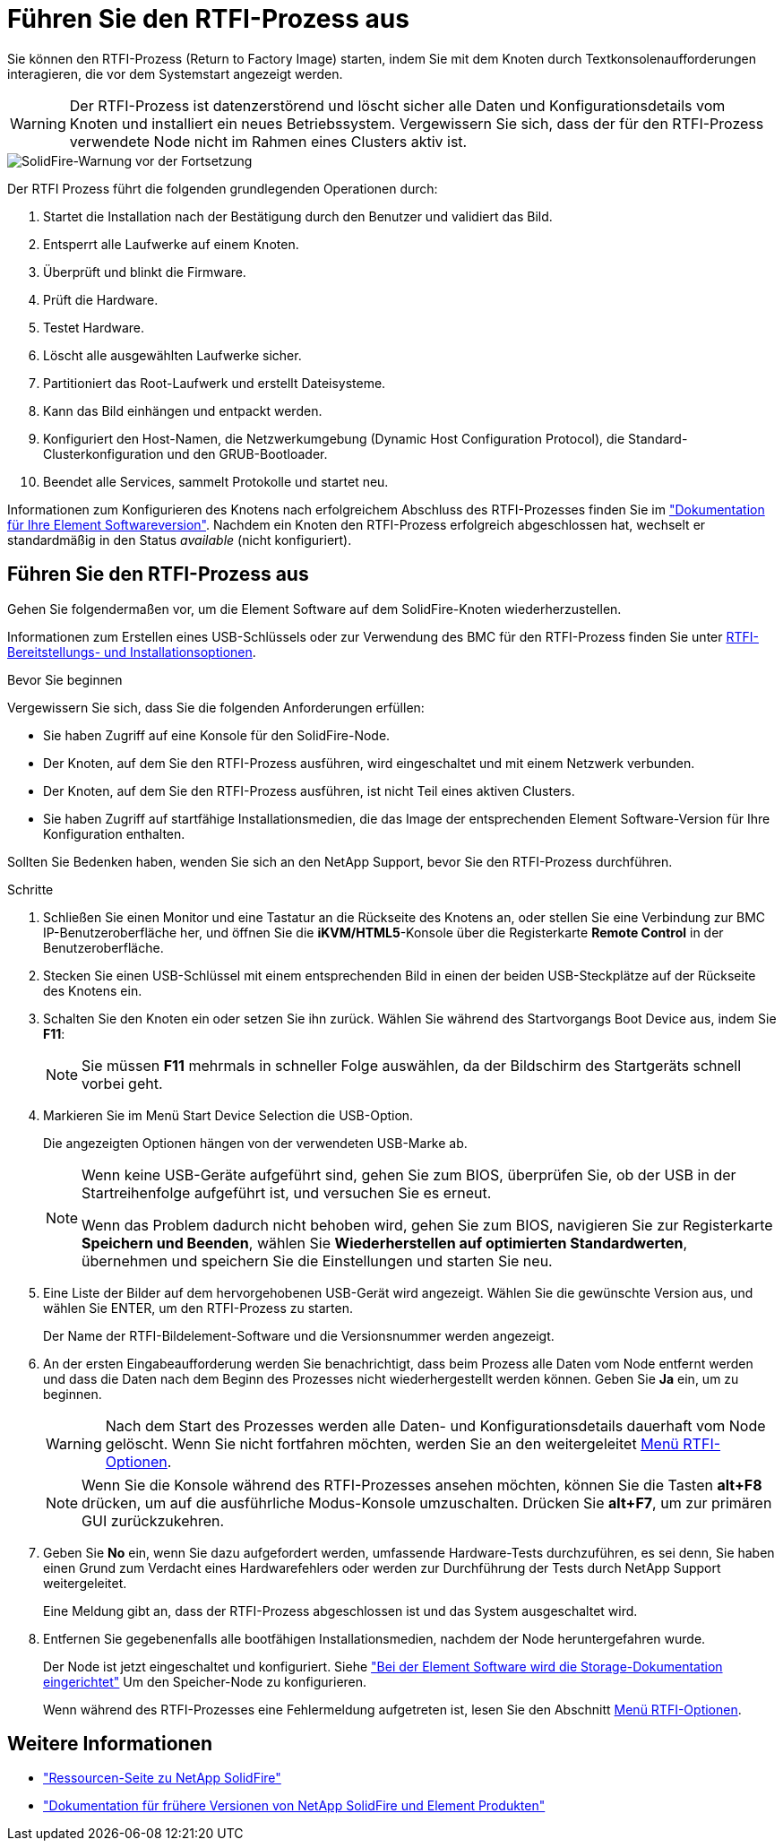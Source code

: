 = Führen Sie den RTFI-Prozess aus
:allow-uri-read: 


Sie können den RTFI-Prozess (Return to Factory Image) starten, indem Sie mit dem Knoten durch Textkonsolenaufforderungen interagieren, die vor dem Systemstart angezeigt werden.


WARNING: Der RTFI-Prozess ist datenzerstörend und löscht sicher alle Daten und Konfigurationsdetails vom Knoten und installiert ein neues Betriebssystem. Vergewissern Sie sich, dass der für den RTFI-Prozess verwendete Node nicht im Rahmen eines Clusters aktiv ist.

image::../media/rtfi_warning.PNG[SolidFire-Warnung vor der Fortsetzung]

Der RTFI Prozess führt die folgenden grundlegenden Operationen durch:

. Startet die Installation nach der Bestätigung durch den Benutzer und validiert das Bild.
. Entsperrt alle Laufwerke auf einem Knoten.
. Überprüft und blinkt die Firmware.
. Prüft die Hardware.
. Testet Hardware.
. Löscht alle ausgewählten Laufwerke sicher.
. Partitioniert das Root-Laufwerk und erstellt Dateisysteme.
. Kann das Bild einhängen und entpackt werden.
. Konfiguriert den Host-Namen, die Netzwerkumgebung (Dynamic Host Configuration Protocol), die Standard-Clusterkonfiguration und den GRUB-Bootloader.
. Beendet alle Services, sammelt Protokolle und startet neu.


Informationen zum Konfigurieren des Knotens nach erfolgreichem Abschluss des RTFI-Prozesses finden Sie im https://docs.netapp.com/us-en/element-software/index.html["Dokumentation für Ihre Element Softwareversion"^]. Nachdem ein Knoten den RTFI-Prozess erfolgreich abgeschlossen hat, wechselt er standardmäßig in den Status _available_ (nicht konfiguriert).



== Führen Sie den RTFI-Prozess aus

Gehen Sie folgendermaßen vor, um die Element Software auf dem SolidFire-Knoten wiederherzustellen.

Informationen zum Erstellen eines USB-Schlüssels oder zur Verwendung des BMC für den RTFI-Prozess finden Sie unter xref:task_rtfi_deployment_and_install_options.html[RTFI-Bereitstellungs- und Installationsoptionen].

.Bevor Sie beginnen
Vergewissern Sie sich, dass Sie die folgenden Anforderungen erfüllen:

* Sie haben Zugriff auf eine Konsole für den SolidFire-Node.
* Der Knoten, auf dem Sie den RTFI-Prozess ausführen, wird eingeschaltet und mit einem Netzwerk verbunden.
* Der Knoten, auf dem Sie den RTFI-Prozess ausführen, ist nicht Teil eines aktiven Clusters.
* Sie haben Zugriff auf startfähige Installationsmedien, die das Image der entsprechenden Element Software-Version für Ihre Konfiguration enthalten.


Sollten Sie Bedenken haben, wenden Sie sich an den NetApp Support, bevor Sie den RTFI-Prozess durchführen.

.Schritte
. Schließen Sie einen Monitor und eine Tastatur an die Rückseite des Knotens an, oder stellen Sie eine Verbindung zur BMC IP-Benutzeroberfläche her, und öffnen Sie die *iKVM/HTML5*-Konsole über die Registerkarte *Remote Control* in der Benutzeroberfläche.
. Stecken Sie einen USB-Schlüssel mit einem entsprechenden Bild in einen der beiden USB-Steckplätze auf der Rückseite des Knotens ein.
. Schalten Sie den Knoten ein oder setzen Sie ihn zurück. Wählen Sie während des Startvorgangs Boot Device aus, indem Sie *F11*:
+

NOTE: Sie müssen *F11* mehrmals in schneller Folge auswählen, da der Bildschirm des Startgeräts schnell vorbei geht.

. Markieren Sie im Menü Start Device Selection die USB-Option.
+
Die angezeigten Optionen hängen von der verwendeten USB-Marke ab.

+
[NOTE]
====
Wenn keine USB-Geräte aufgeführt sind, gehen Sie zum BIOS, überprüfen Sie, ob der USB in der Startreihenfolge aufgeführt ist, und versuchen Sie es erneut.

Wenn das Problem dadurch nicht behoben wird, gehen Sie zum BIOS, navigieren Sie zur Registerkarte *Speichern und Beenden*, wählen Sie *Wiederherstellen auf optimierten Standardwerten*, übernehmen und speichern Sie die Einstellungen und starten Sie neu.

====
. Eine Liste der Bilder auf dem hervorgehobenen USB-Gerät wird angezeigt. Wählen Sie die gewünschte Version aus, und wählen Sie ENTER, um den RTFI-Prozess zu starten.
+
Der Name der RTFI-Bildelement-Software und die Versionsnummer werden angezeigt.

. An der ersten Eingabeaufforderung werden Sie benachrichtigt, dass beim Prozess alle Daten vom Node entfernt werden und dass die Daten nach dem Beginn des Prozesses nicht wiederhergestellt werden können. Geben Sie *Ja* ein, um zu beginnen.
+

WARNING: Nach dem Start des Prozesses werden alle Daten- und Konfigurationsdetails dauerhaft vom Node gelöscht. Wenn Sie nicht fortfahren möchten, werden Sie an den weitergeleitet xref:task_rtfi_options_menu.html[Menü RTFI-Optionen].

+

NOTE: Wenn Sie die Konsole während des RTFI-Prozesses ansehen möchten, können Sie die Tasten *alt+F8* drücken, um auf die ausführliche Modus-Konsole umzuschalten. Drücken Sie *alt+F7*, um zur primären GUI zurückzukehren.

. Geben Sie *No* ein, wenn Sie dazu aufgefordert werden, umfassende Hardware-Tests durchzuführen, es sei denn, Sie haben einen Grund zum Verdacht eines Hardwarefehlers oder werden zur Durchführung der Tests durch NetApp Support weitergeleitet.
+
Eine Meldung gibt an, dass der RTFI-Prozess abgeschlossen ist und das System ausgeschaltet wird.

. Entfernen Sie gegebenenfalls alle bootfähigen Installationsmedien, nachdem der Node heruntergefahren wurde.
+
Der Node ist jetzt eingeschaltet und konfiguriert. Siehe https://docs.netapp.com/us-en/element-software/setup/concept_setup_overview.html["Bei der Element Software wird die Storage-Dokumentation eingerichtet"^] Um den Speicher-Node zu konfigurieren.

+
Wenn während des RTFI-Prozesses eine Fehlermeldung aufgetreten ist, lesen Sie den Abschnitt xref:task_rtfi_options_menu.html[Menü RTFI-Optionen].





== Weitere Informationen

* https://www.netapp.com/data-storage/solidfire/documentation/["Ressourcen-Seite zu NetApp SolidFire"^]
* https://docs.netapp.com/sfe-122/topic/com.netapp.ndc.sfe-vers/GUID-B1944B0E-B335-4E0B-B9F1-E960BF32AE56.html["Dokumentation für frühere Versionen von NetApp SolidFire und Element Produkten"^]

